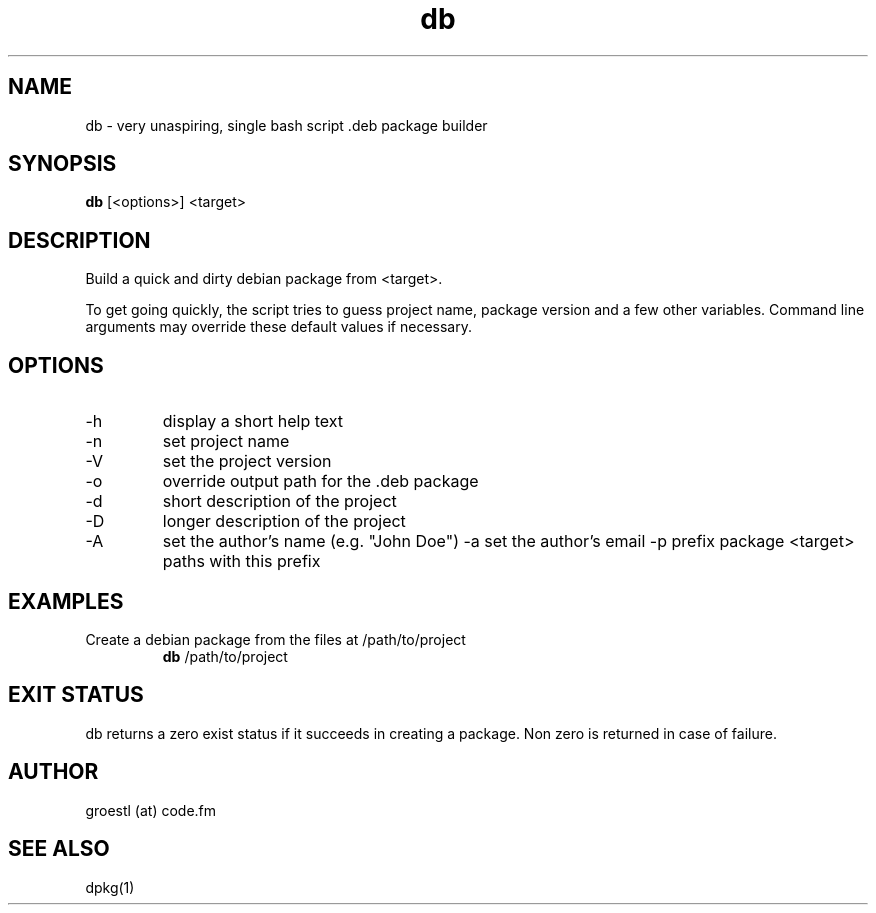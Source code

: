 .TH db 1  "April, 2015" "version 0.1" "USER COMMANDS"
.SH NAME
db \- very unaspiring, single bash script .deb package builder
.SH SYNOPSIS
.B db
[<options>] <target>
.SH DESCRIPTION
Build a quick and dirty debian package from <target>.

To get going quickly, the script tries to guess project name, package version
and a few other variables. Command line arguments may override these default 
values if necessary.
.SH OPTIONS
.TP
\-h
display a short help text
.TP
\-n
set project name
.TP
\-V
set the project version
.TP
\-o
override output path for the .deb package
.TP
\-d
short description of the project
.TP
\-D
longer description of the project
.TP
\-A
set the author's name (e.g. "John Doe")
\-a
set the author's email
\-p
prefix package <target> paths with this prefix
.SH EXAMPLES
.TP
Create a debian package from the files at /path/to/project
.B db
/path/to/project
.PP
.SH EXIT STATUS
db returns a zero exist status if it succeeds in creating a package.
Non zero is returned in case of failure.
.SH AUTHOR
groestl (at) code.fm
.SH SEE ALSO
dpkg(1)
